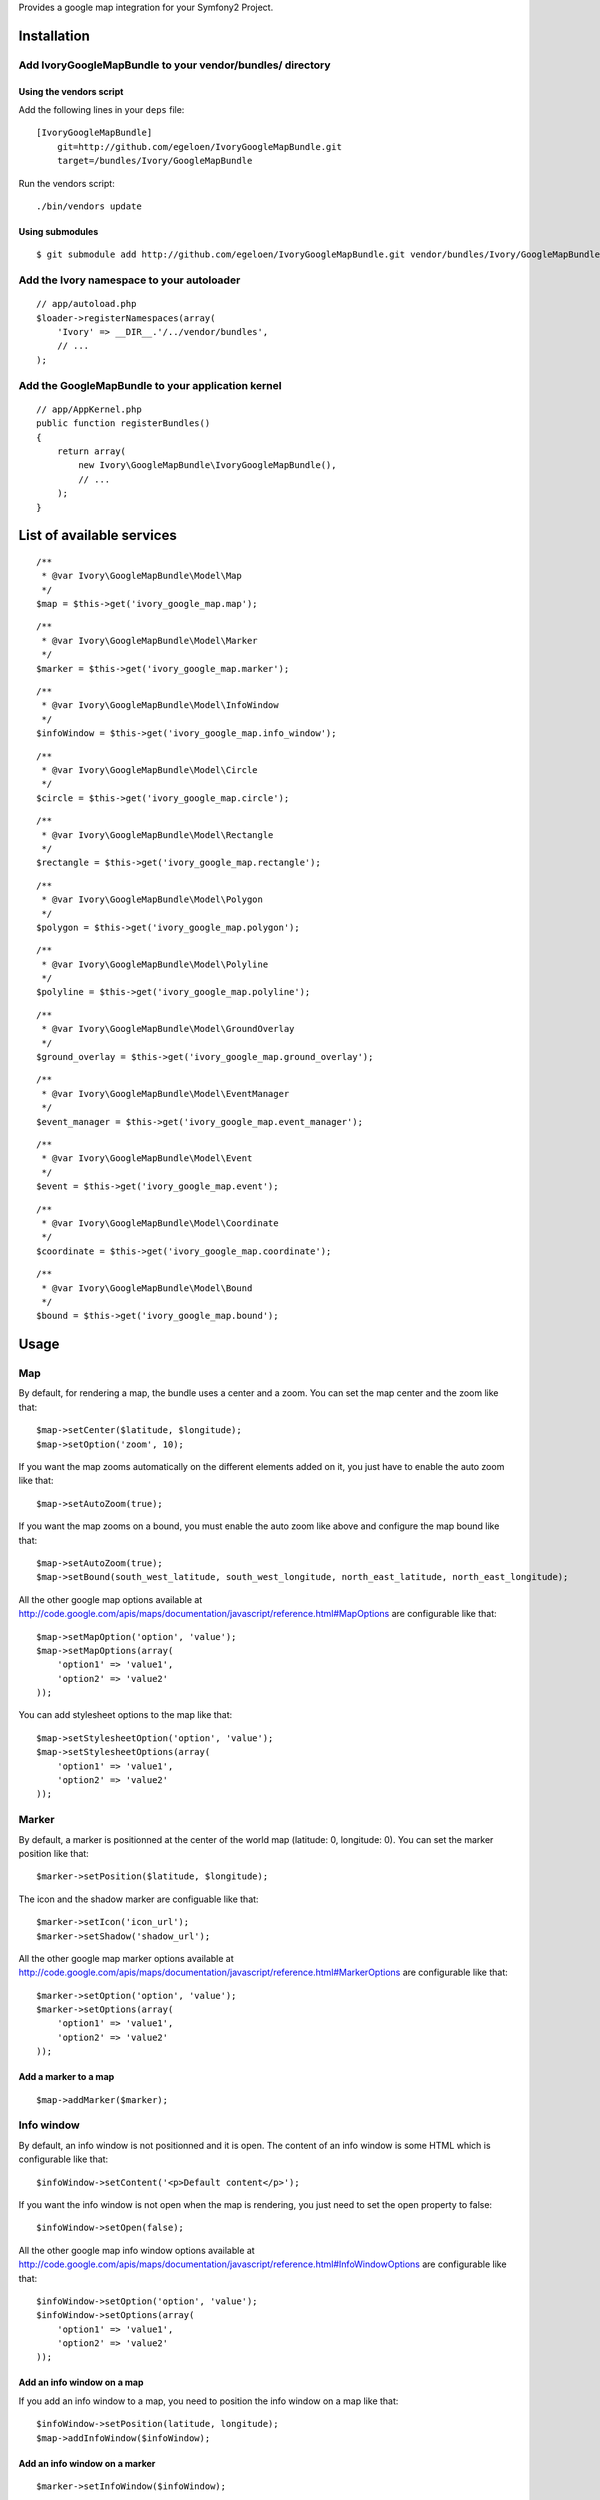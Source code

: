 Provides a google map integration for your Symfony2 Project.

Installation
============

Add IvoryGoogleMapBundle to your vendor/bundles/ directory
----------------------------------------------------------

Using the vendors script
~~~~~~~~~~~~~~~~~~~~~~~~

Add the following lines in your ``deps`` file::

    [IvoryGoogleMapBundle]
        git=http://github.com/egeloen/IvoryGoogleMapBundle.git
        target=/bundles/Ivory/GoogleMapBundle

Run the vendors script::

    ./bin/vendors update

Using submodules
~~~~~~~~~~~~~~~~

::

    $ git submodule add http://github.com/egeloen/IvoryGoogleMapBundle.git vendor/bundles/Ivory/GoogleMapBundle

Add the Ivory namespace to your autoloader
------------------------------------------

::

    // app/autoload.php
    $loader->registerNamespaces(array(
        'Ivory' => __DIR__.'/../vendor/bundles',
        // ...
    );

Add the GoogleMapBundle to your application kernel
--------------------------------------------------

::

    // app/AppKernel.php
    public function registerBundles()
    {
        return array(
            new Ivory\GoogleMapBundle\IvoryGoogleMapBundle(),
            // ...
        );
    }

List of available services
==========================

::

    /**
     * @var Ivory\GoogleMapBundle\Model\Map
     */
    $map = $this->get('ivory_google_map.map');

::

    /**
     * @var Ivory\GoogleMapBundle\Model\Marker
     */
    $marker = $this->get('ivory_google_map.marker');

::

    /**
     * @var Ivory\GoogleMapBundle\Model\InfoWindow
     */
    $infoWindow = $this->get('ivory_google_map.info_window');

::

    /**
     * @var Ivory\GoogleMapBundle\Model\Circle
     */
    $circle = $this->get('ivory_google_map.circle');

::

    /**
     * @var Ivory\GoogleMapBundle\Model\Rectangle
     */
    $rectangle = $this->get('ivory_google_map.rectangle');

::

    /**
     * @var Ivory\GoogleMapBundle\Model\Polygon
     */
    $polygon = $this->get('ivory_google_map.polygon');

::

    /**
     * @var Ivory\GoogleMapBundle\Model\Polyline
     */
    $polyline = $this->get('ivory_google_map.polyline');

::

    /**
     * @var Ivory\GoogleMapBundle\Model\GroundOverlay
     */
    $ground_overlay = $this->get('ivory_google_map.ground_overlay');

::

    /**
     * @var Ivory\GoogleMapBundle\Model\EventManager
     */
    $event_manager = $this->get('ivory_google_map.event_manager');

::

    /**
     * @var Ivory\GoogleMapBundle\Model\Event
     */
    $event = $this->get('ivory_google_map.event');

::

    /**
     * @var Ivory\GoogleMapBundle\Model\Coordinate
     */
    $coordinate = $this->get('ivory_google_map.coordinate');

::

    /**
     * @var Ivory\GoogleMapBundle\Model\Bound
     */
    $bound = $this->get('ivory_google_map.bound');

Usage
=====

Map
---

By default, for rendering a map, the bundle uses a center and a zoom.
You can set the map center and the zoom like that:

::

    $map->setCenter($latitude, $longitude);
    $map->setOption('zoom', 10);

If you want the map zooms automatically on the different elements added on it, you just have to enable the auto zoom like that:

::

    $map->setAutoZoom(true);

If you want the map zooms on a bound, you must enable the auto zoom like above and configure the map bound like that:

::

    $map->setAutoZoom(true);
    $map->setBound(south_west_latitude, south_west_longitude, north_east_latitude, north_east_longitude);

All the other google map options available at http://code.google.com/apis/maps/documentation/javascript/reference.html#MapOptions are configurable like that:

::

    $map->setMapOption('option', 'value');
    $map->setMapOptions(array(
        'option1' => 'value1',
        'option2' => 'value2'
    ));

You can add stylesheet options to the map like that:

::

    $map->setStylesheetOption('option', 'value');
    $map->setStylesheetOptions(array(
        'option1' => 'value1',
        'option2' => 'value2'
    ));

Marker
------

By default, a marker is positionned at the center of the world map (latitude: 0, longitude: 0).
You can set the marker position like that:

::

    $marker->setPosition($latitude, $longitude);

The icon and the shadow marker are configuable like that:

::

    $marker->setIcon('icon_url');
    $marker->setShadow('shadow_url');

All the other google map marker options available at http://code.google.com/apis/maps/documentation/javascript/reference.html#MarkerOptions are configurable like that:

::

    $marker->setOption('option', 'value');
    $marker->setOptions(array(
        'option1' => 'value1',
        'option2' => 'value2'
    ));

Add a marker to a map
~~~~~~~~~~~~~~~~~~~~~

::

    $map->addMarker($marker);

Info window
-----------

By default, an info window is not positionned and it is open.
The content of an info window is some HTML which is configurable like that:

::

    $infoWindow->setContent('<p>Default content</p>');

If you want the info window is not open when the map is rendering, you just need to set the open property to false:

::

    $infoWindow->setOpen(false);

All the other google map info window options available at http://code.google.com/apis/maps/documentation/javascript/reference.html#InfoWindowOptions are configurable like that:

::

    $infoWindow->setOption('option', 'value');
    $infoWindow->setOptions(array(
        'option1' => 'value1',
        'option2' => 'value2'
    ));

Add an info window on a map
~~~~~~~~~~~~~~~~~~~~~~~~~~~~

If you add an info window to a map, you need to position the info window on a map like that:

::

    $infoWindow->setPosition(latitude, longitude);
    $map->addInfoWindow($infoWindow);

Add an info window on a marker
~~~~~~~~~~~~~~~~~~~~~~~~~~~~~~~

::

    $marker->setInfoWindow($infoWindow);

Circle
------

By default, a circle is potionned at the center of the world map (latitude: 0, longitude: 0) with a radius of 1 meter.
You can set the position of the circle like that:

::

    $circle->setCenter(latitude, longitude);

The radius of the circle can be set like that:

::

    $circle->setRadius(radius);

All the other google map circle options available at http://code.google.com/apis/maps/documentation/javascript/reference.html#CircleOptions are configurable like that:

::

    $circle->setOption('option', 'value');
    $circle->setOptions(array(
        'option1' => 'value1',
        'option2' => 'value2'
    ));

Add a circle on a map
~~~~~~~~~~~~~~~~~~~~~

::

    $map->addCircle($circle);

Rectangle
---------

A rectangle is delimited by a bound. By default, this bound has the following values:

::

    South west:
        latitude: -1
        longitude: -1
    North east:
        latitude: 1
        longitude: 1

You can set this values like that:

::

    $rectangle->setBound(south_west_latitude, south_west_longitude, north_east_latitude, north_east_longitude);

All the other google map rectangle options available at http://code.google.com/apis/maps/documentation/javascript/reference.html#RectangleOptions are configurable like that:

::

    $rectangle->setOption('option', 'value');
    $rectangle->setOptions(array(
        'option1' => 'value1',
        'option2' => 'value2'
    ));

Add a rectangle on a map
~~~~~~~~~~~~~~~~~~~~~~~~

::

    $map->addRectangle($rectangle);

Polygon
-------

A polygon is described by a succession of coordinates.
For adding a coordinate to the polygon, you just need to do that:

::

    $polygon->addCoordinate(latitude, longitude);

All the other google map polygon options available at http://code.google.com/apis/maps/documentation/javascript/reference.html#PolygonOptions are configurable like that:

::

    $polygon->setOption('option', 'value');
    $polygon->setOptions(array(
        'option1' => 'value1',
        'option2' => 'value2'
    ));

Add a polygon on a map
~~~~~~~~~~~~~~~~~~~~~~

::

    $map->addPolygon($polygon);

Polyline
--------

A polyline, like a polygon, is described by a succession of coordinates.
For adding a coordinate to the polyline, you just need to do that:

::

    $polyline->addCoordinate(latitude, longitude);

All the other google map polyline options available at http://code.google.com/apis/maps/documentation/javascript/reference.html#PolylineOptions are configurable like that:

::

    $polyline->setOption('option', 'value');
    $polyline->setOptions(array(
        'option1' => 'value1',
        'option2' => 'value2'
    ));

Add a polyline on a map
~~~~~~~~~~~~~~~~~~~~~~~

::

    $map->addPolyline($polyline);

Ground overlay
--------------

Event manager
-------------

Event
-----

Coordinate
----------

Bound
-----

Configuration
=============

By default, the bundle doesn't need any configuration.
But, if you wish, it is configurable.

Map
---

::

    # app/config/config.yml
    ivory_google_map:
        map:
            class: "Ivory\GoogleMapBundle\Model\Map"
            helper: "Ivory\GoogleMapBundle\Templating\Helper\MapHelper"
            prefix_javascript_variable: "map_"
            html_container: "map_canvas"
            auto_zoom: false
            center:
                latitude: 0
                longitude: 0
                no_wrap: true
            type: "roadmap"
            zoom: 10
            width: "300px"
            height: "300px"
            map_options:
                option: value
            stylesheet_options:
                option: value

Marker
------

::

    # app/config/config.yml
    ivory_google_map:
        marker:
            class: Ivory\GoogleMapBundle\Model\Marker
            helper: Ivory\GoogleMapBundle\Templating\Helper\MarkerHelper
            prefix_javascript_variable: "marker_"
            position:
                latitude: 0
                longitude: 0
                no_wrap: true
            icon: "icon_url"
            shadow: "shadow_url"
            options:
                option: value

Info window
-----------

::

    # app/config/config.yml
    ivory_google_map:
        info_window:
            class: Ivory\GoogleMapBundle\Model\InfoWindow
            helper: Ivory\GoogleMapBundle\Templating\Helper\InfoWindowHelper
            prefix_javascript_variable: "info_window_"
            position:
                latitude: 0
                longitude: 0
                no_wrap: true
            content: "<p>Default content</p>"
            open: true
            options:
                option: value

Circle
------

::

    # app/config/config.yml
    ivory_google_map:
        circle:
            class: Ivory\GoogleMapBundle\Model\Circle
            helper: Ivory\GoogleMapBundle\Templating\Helper\CircleHelper
            prefix_javascript_variable: "circle_"
            center:
                latitude: 0
                longitude: 0
                no_wrap: true
            radius: 1
            options:
                option: value

Rectangle
---------

::

    # app/config/config.yml
    ivory_google_map:
        rectangle:
            class: Ivory\GoogleMapBundle\Model\Rectangle
            helper: Ivory\GoogleMapBundle\Templating\Helper\RectangleHelper
            prefix_javascript_variable: "rectangle_"
            bound:
                south_west:
                    longitude: 0
                    latitude: 0
                    no_wrap: true
                north_east:
                    longitude: 0
                    latitude: 0
                    no_wrap: true
            options:
                option: value

Polygon
-------

::

    # app/config/config.yml
    ivory_google_map:
        polygon:
            class: Ivory\GoogleMapBundle\Model\Polygon
            helper: Ivory\GoogleMapBundle\Templating\Helper\PolygonHelper
            prefix_javascript_variable: "polygon_"
            options:
                option: value

Polyline
--------

::

    # app/config/config.yml
    ivory_google_map:
        polyline:
            class: Ivory\GoogleMapBundle\Model\Polyline
            helper: Ivory\GoogleMapBundle\Templating\Helper\PolylineHelper
            prefix_javascript_variable: "polyline_"
            options:
                option: value

Ground overlay
--------------

::

    # app/config/config.yml
    ivory_google_map:
        ground_overlay:
            class: Ivory\GoogleMapBundle\Model\GroundOverlay
            helper: Ivory\GoogleMapBundle\Templating\Helper\GroundOverlayHelper
            prefix_javascript_variable: "ground_overlay_"
            bound:
                south_west:
                    longitude: 0
                    latitude: 0
                    no_wrap: true
                north_east:
                    longitude: 0
                    latitude: 0
                    no_wrap: true
            options:
                option: value

Event manager
-------------

::

    # app/config/config.yml
    ivory_google_map:
        event_manager:
            class: Ivory\GoogleMapBundle\Model\EventManager

Event
-----

::

    # app/config/config.yml
    ivory_google_map:
        event:
            class: Ivory\GoogleMapBundle\Model\Event
            helper: Ivory\GoogleMapBundle\Templating\Helper\EventHelper

Coordinate
----------

::

    # app/config/config.yml
    ivory_google_map:
        coordinate:
            class: Ivory\GoogleMapBundle\Model\Coordinate
            helper: Ivory\GoogleMapBundle\Templating\Helper\CoordinateHelper
            latitude: 0
            longitude: 0
            no_wrap: true

Bound
-----

::

    # app/config/config.yml
    ivory_google_map:
        bound:
            class: Ivory\GoogleMapBundle\Model\Bound
            helper: Ivory\GoogleMapBundle\Templating\Helper\BoundHelper
            prefix_javascript_variable: "bound_"
